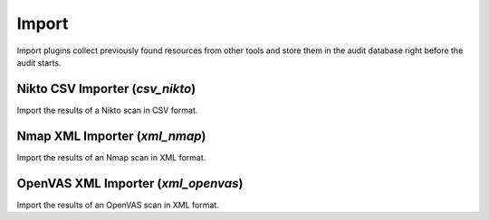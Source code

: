 Import
******

Import plugins collect previously found resources from other tools and store them in the audit database right before the audit starts.

Nikto CSV Importer (*csv_nikto*)
================================

Import the results of a Nikto scan in CSV format.

Nmap XML Importer (*xml_nmap*)
==============================

Import the results of an Nmap scan in XML format.

OpenVAS XML Importer (*xml_openvas*)
====================================

Import the results of an OpenVAS scan in XML format.


